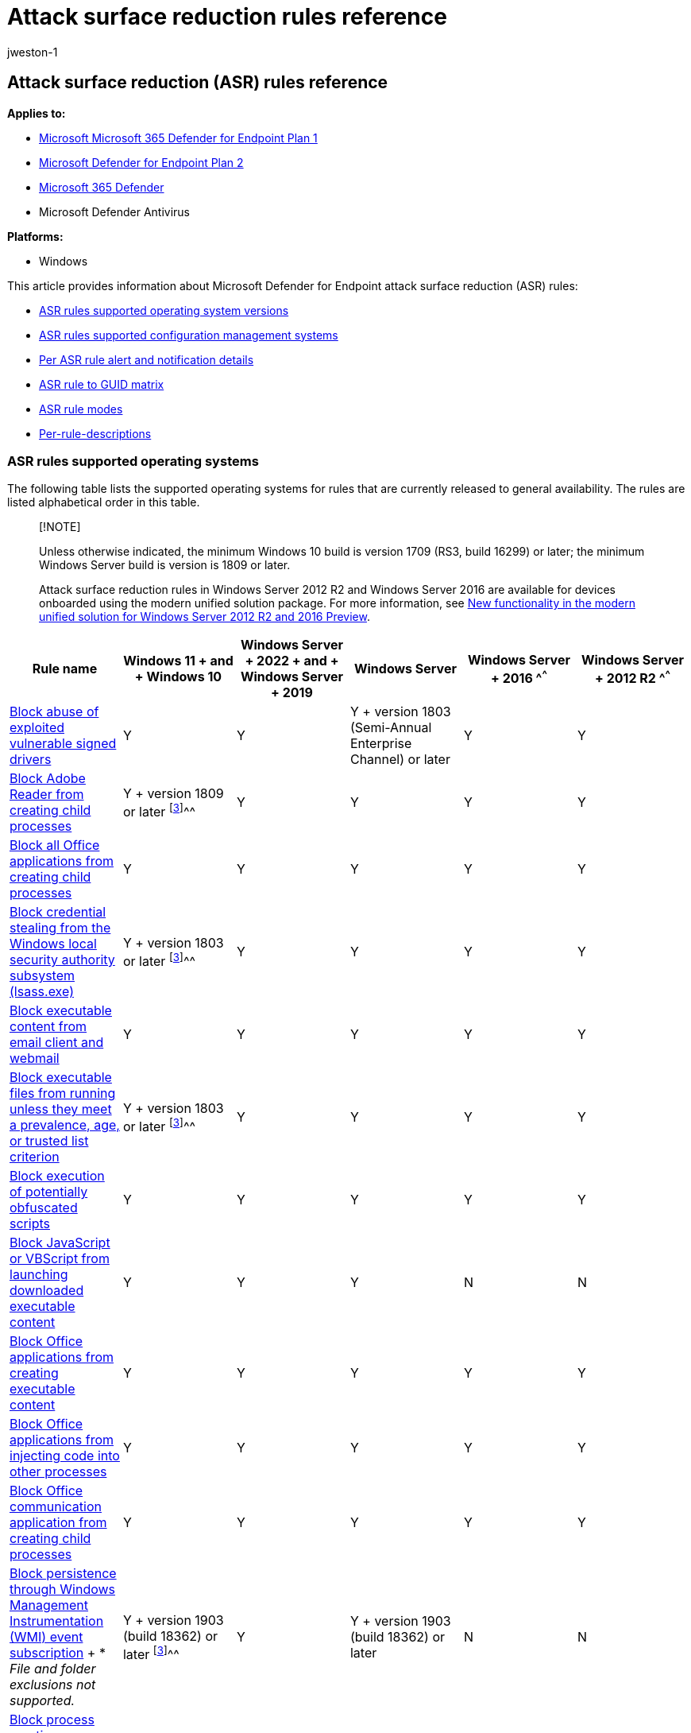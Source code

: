 = Attack surface reduction rules reference
:audience: ITPro
:author: jweston-1
:description: Lists details about Microsoft Defender for Endpoint (MDE) attack surface reduction (ASR) rules on a per-rule basis.
:keywords: Microsoft Attack surface reduction rules, Microsoft Defender for Endpoint ASR rules, ASR rules list, ASR, asr rules, hips, host intrusion prevention system, protection rules, anti-exploit rules, antiexploit, exploit rules, infection prevention rules, Microsoft Defender for Endpoint, configure ASR rules, ASR rule description
:manager: dansimp
:ms.author: v-jweston
:ms.collection: M365-security-compliance
:ms.custom: asr
:ms.date: 08/10/2022
:ms.localizationpriority: medium
:ms.mktglfcycl: manage
:ms.pagetype: security
:ms.reviewer: oogunrinde, sugamar,
:ms.service: microsoft-365-security
:ms.sitesec: library
:ms.subservice: mde
:ms.topic: article
:search.appverid: met150

== Attack surface reduction (ASR) rules reference

*Applies to:*

* https://go.microsoft.com/fwlink/?linkid=2154037[Microsoft Microsoft 365 Defender for Endpoint Plan 1]
* https://go.microsoft.com/fwlink/?linkid=2154037[Microsoft Defender for Endpoint Plan 2]
* https://go.microsoft.com/fwlink/?linkid=2118804[Microsoft 365 Defender]
* Microsoft Defender Antivirus

*Platforms:*

* Windows

This article provides information about Microsoft Defender for Endpoint attack surface reduction (ASR) rules:

* <<asr-rules-supported-operating-systems,ASR rules supported operating system versions>>
* <<asr-rules-supported-configuration-management-systems,ASR rules supported configuration management systems>>
* <<per-asr-rule-alert-and-notification-details,Per ASR rule alert and notification details>>
* <<asr-rule-to-guid-matrix,ASR rule to GUID matrix>>
* <<asr-rule-modes,ASR rule modes>>
* <<per-rule-descriptions,Per-rule-descriptions>>

=== ASR rules supported operating systems

The following table lists the supported operating systems for rules that are currently released to general availability.
The rules are listed alphabetical order in this table.

____
[!NOTE]

Unless otherwise indicated, the minimum Windows&nbsp;10 build is version 1709 (RS3, build 16299) or later;
the minimum Windows&nbsp;Server build is version is 1809 or later.

Attack surface reduction rules in Windows&nbsp;Server&nbsp;2012&nbsp;R2 and Windows&nbsp;Server&nbsp;2016 are available for devices onboarded using the modern unified solution package.
For more information, see link:/microsoft-365/security/defender-endpoint/configure-server-endpoints#new-functionality-in-the-modern-unified-solution-for-windows-server-2012-r2-and-2016-preview[New functionality in the modern unified solution for Windows Server 2012 R2 and 2016 Preview].
____

[cols="<,^,^,^,^,^"]
|===
| Rule name | Windows&nbsp;11 + and + Windows&nbsp;10 | Windows&nbsp;Server + 2022 + and + Windows&nbsp;Server + 2019 | Windows Server | Windows&nbsp;Server + 2016 ^[<<fn1,1, 2>>]^^^ | Windows&nbsp;Server + 2012&nbsp;R2 ^[<<fn1,1, 2>>]^^^

| <<block-abuse-of-exploited-vulnerable-signed-drivers,Block abuse of exploited vulnerable signed drivers>>
| Y
| Y
| Y + version 1803 (Semi-Annual Enterprise Channel) or later
| Y
| Y

| <<block-adobe-reader-from-creating-child-processes,Block Adobe Reader from creating child processes>>
| Y + version 1809 or later ^[<<fn1,3>>]^^^
| Y
| Y
| Y
| Y

| <<block-all-office-applications-from-creating-child-processes,Block all Office applications from creating child processes>>
| Y
| Y
| Y
| Y
| Y

| <<block-credential-stealing-from-the-windows-local-security-authority-subsystem,Block credential stealing from the Windows local security authority subsystem (lsass.exe)>>
| Y + version 1803 or later ^[<<fn1,3>>]^^^
| Y
| Y
| Y
| Y

| <<block-executable-content-from-email-client-and-webmail,Block executable content from email client and webmail>>
| Y
| Y
| Y
| Y
| Y

| <<block-executable-files-from-running-unless-they-meet-a-prevalence-age-or-trusted-list-criterion,Block executable files from running unless they meet a prevalence, age, or trusted list criterion>>
| Y + version 1803 or later ^[<<fn1,3>>]^^^
| Y
| Y
| Y
| Y

| <<block-execution-of-potentially-obfuscated-scripts,Block execution of potentially obfuscated scripts>>
| Y
| Y
| Y
| Y
| Y

| <<block-javascript-or-vbscript-from-launching-downloaded-executable-content,Block JavaScript or VBScript from launching downloaded executable content>>
| Y
| Y
| Y
| N
| N

| <<block-office-applications-from-creating-executable-content,Block Office applications from creating executable content>>
| Y
| Y
| Y
| Y
| Y

| <<block-office-applications-from-injecting-code-into-other-processes,Block Office applications from injecting code into other processes>>
| Y
| Y
| Y
| Y
| Y

| <<block-office-communication-application-from-creating-child-processes,Block Office communication application from creating child processes>>
| Y
| Y
| Y
| Y
| Y

| <<block-persistence-through-wmi-event-subscription,Block persistence through Windows Management Instrumentation (WMI) event subscription>> + * _File and folder exclusions not supported._
| Y + version 1903 (build 18362) or later ^[<<fn1,3>>]^^^
| Y
| Y + version 1903 (build 18362) or later
| N
| N

| <<block-process-creations-originating-from-psexec-and-wmi-commands,Block process creations originating from PSExec and WMI commands>>
| Y + version 1803 or later ^[<<fn1,3>>]^^^
| Y
| Y
| Y
| Y

| <<block-untrusted-and-unsigned-processes-that-run-from-usb,Block untrusted and unsigned processes that run from USB>>
| Y
| Y
| Y
| Y
| Y

| <<block-win32-api-calls-from-office-macros,Block Win32 API calls from Office macros>>
| Y
| Y
| Y
| N
| N

| <<use-advanced-protection-against-ransomware,Use advanced protection against ransomware>>
| Y + version 1803 or later ^[<<fn1,3>>]^^^
| Y
| Y
| Y
| Y
|===

(+++<a id="fn1">+++1+++</a>+++) Refers to the modern unified solution for Windows Server 2012 and 2016.
For more information, see xref:configure-server-endpoints.adoc[Onboard Windows Servers to the Defender for Endpoint service].

(+++<a id="fn1">+++2+++</a>+++) For Windows&nbsp;Server 2016 and Windows&nbsp;Server 2012&nbsp;R2, the minimum required version of Microsoft Endpoint Configuration Manager is version 2111.

(+++<a id="fn1">+++3+++</a>+++) Version and build number apply only to Windows&nbsp;10.

=== ASR rules supported configuration management systems

Links to information about configuration management system versions referenced in this table are listed below this table.

[cols=",^,^,^,^,^"]
|===
| Rule name | Intune | Microsoft Endpoint Manager | Microsoft Endpoint Configuration Manager | Group Policy^[<<fn1,1>>]^^^ | PowerShell^[<<fn1,1>>]^^^

| <<block-abuse-of-exploited-vulnerable-signed-drivers,Block abuse of exploited vulnerable signed drivers>>
| Y
| Y MEM OMA-URI
|
| Y
| Y

| <<block-adobe-reader-from-creating-child-processes,Block Adobe Reader from creating child processes>>
| Y
|
|
| Y
| Y

| <<block-all-office-applications-from-creating-child-processes,Block all Office applications from creating child processes>>
| Y
|
| Y +  + CB 1710
| Y
| Y

| <<block-credential-stealing-from-the-windows-local-security-authority-subsystem,Block credential stealing from the Windows local security authority subsystem (lsass.exe)>>
| Y
|
| Y +  + CB 1802
| Y
| Y

| <<block-executable-content-from-email-client-and-webmail,Block executable content from email client and webmail>>
| Y
|
| Y +  + CB 1710
| Y
| Y

| <<block-executable-files-from-running-unless-they-meet-a-prevalence-age-or-trusted-list-criterion,Block executable files from running unless they meet a prevalence, age, or trusted list criterion>>
| Y
|
| Y +  + CB 1802
| Y
| Y

| <<block-execution-of-potentially-obfuscated-scripts,Block execution of potentially obfuscated scripts>>
| Y
|
| Y  +  + CB 1710
| Y
| Y

| <<block-javascript-or-vbscript-from-launching-downloaded-executable-content,Block JavaScript or VBScript from launching downloaded executable content>>
| Y
|
| Y +  + CB 1710
| Y
| Y

| <<block-office-applications-from-creating-executable-content,Block Office applications from creating executable content>>
| Y
|
| Y +  + CB 1710
| Y
| Y

| <<block-office-applications-from-injecting-code-into-other-processes,Block Office applications from injecting code into other processes>>
| Y
|
| Y +  + CB 1710
| Y
| Y

| <<block-office-communication-application-from-creating-child-processes,Block Office communication application from creating child processes>>
| Y
|
| Y +  + CB 1710
| Y
| Y

| <<block-persistence-through-wmi-event-subscription,Block persistence through WMI event subscription>>
|
|
|
| Y
| Y

| <<block-process-creations-originating-from-psexec-and-wmi-commands,Block process creations originating from PSExec and WMI commands>>
| Y
|
|
| Y
| Y

| <<block-untrusted-and-unsigned-processes-that-run-from-usb,Block untrusted and unsigned processes that run from USB>>
| Y
|
| Y +  + CB 1802
| Y
| Y

| <<block-win32-api-calls-from-office-macros,Block Win32 API calls from Office macros>>
| Y
|
| Y +  + CB 1710
| Y
| Y

| <<use-advanced-protection-against-ransomware,Use advanced protection against ransomware>>
| Y
|
| Y +  + CB 1802
| Y
| Y
|===

(+++<a id="fn1">+++1+++</a>+++) You can configure attack surface reduction rules on a per-rule basis by using any rule's GUID.

* link:/configmgr/core/servers/manage/updates[Configuration Manager CB 1710]
* link:/configmgr/core/servers/manage/updates[Configuration Manager CB 1802]
* link:/configmgr/core/servers/manage/updates[Microsoft Endpoint Manager CB 1710]
* link:/configmgr/core/servers/manage/updates[System Center Configuration Manager (SCCM) CB 1710] + _SCCM is now Microsoft Endpoint Configuration Manager._

=== Per ASR rule alert and notification details

Toast notifications are generated for all rules in Block mode.
Rules in any other mode won't generate toast notifications

For rules with the "Rule State" specified:

* ASR rules with <ASR Rule, Rule State> combinations are used to surface alerts (toast notifications) on Microsoft Defender for Endpoint only for devices at high-cloud block level.
Devices not at high cloud block level won't generate alerts for any <ASR Rule, Rule State> combinations
* EDR alerts are generated for ASR rules in the specified states, but only for devices at high cloud block level.

[cols=",^,^,^"]
|===
| Rule name: | Rule state: | Generates alerts in EDR? + (Yes&nbsp;\|&nbsp;No) | Generates toast notifications? + (Yes&nbsp;\|&nbsp;No)

|
|
| _Only for devices at high-cloud block level_
| _In Block mode only_

| <<block-abuse-of-exploited-vulnerable-signed-drivers,Block abuse of exploited vulnerable signed drivers>>
|
| N
| Y

| <<block-adobe-reader-from-creating-child-processes,Block Adobe Reader from creating child processes>>
| Block
| Y + Requires device at high-cloud block level
| Y + Requires device at high-cloud block level

| <<block-all-office-applications-from-creating-child-processes,Block all Office applications from creating child processes>>
|
| N
| Y

| <<block-credential-stealing-from-the-windows-local-security-authority-subsystem,Block credential stealing from the Windows local security authority subsystem (lsass.exe)>>
|
| N
| Y

| <<block-executable-content-from-email-client-and-webmail,Block executable content from email client and webmail>>
|
| Y + Requires device at high-cloud block level
| Y + Requires device at high-cloud block level

| <<block-executable-files-from-running-unless-they-meet-a-prevalence-age-or-trusted-list-criterion,Block executable files from running unless they meet a prevalence, age, or trusted list criterion>>
|
| N
| Y

| <<block-execution-of-potentially-obfuscated-scripts,Block execution of potentially obfuscated scripts>>
| Audit&nbsp;\|&nbsp;Block
| Y \| Y + Requires device at high-cloud block level
| N \| Y + Requires device at high-cloud block level

| <<block-javascript-or-vbscript-from-launching-downloaded-executable-content,Block JavaScript or VBScript from launching downloaded executable content>>
| Block
| Y + Requires device at high-cloud block level
| Y + Requires device at high-cloud block level

| <<block-office-applications-from-creating-executable-content,Block Office applications from creating executable content>>
|
| N
| Y

| <<block-office-applications-from-injecting-code-into-other-processes,Block Office applications from injecting code into other processes>>
|
| N
| Y

| <<block-office-communication-application-from-creating-child-processes,Block Office communication application from creating child processes>>
|
| N
| Y

| <<block-persistence-through-wmi-event-subscription,Block persistence through WMI event subscription>>
| Audit&nbsp;\|&nbsp;Block
| Y \| Y + Requires device at high-cloud block level
| N \| Y + Requires device at high-cloud block level

| <<block-process-creations-originating-from-psexec-and-wmi-commands,Block process creations originating from PSExec and WMI commands>>
|
| N
| Y

| <<block-untrusted-and-unsigned-processes-that-run-from-usb,Block untrusted and unsigned processes that run from USB>>
| Audit&nbsp;\|&nbsp;Block
| Y \| Y + Requires device at high-cloud block level
| N \| Y + Requires device at high-cloud block level

| <<block-win32-api-calls-from-office-macros,Block Win32 API calls from Office macros>>
|
| N
| Y

| <<use-advanced-protection-against-ransomware,Use advanced protection against ransomware>>
| Audit&nbsp;\|&nbsp;Block
| Y \| Y + Requires device at high-cloud block level
| N \| Y + Requires device at high-cloud block level
|===

=== ASR rule to GUID matrix

|===
| Rule Name | Rule GUID

| Block abuse of exploited vulnerable signed drivers
| 56a863a9-875e-4185-98a7-b882c64b5ce5

| Block Adobe Reader from creating child processes
| 7674ba52-37eb-4a4f-a9a1-f0f9a1619a2c

| Block all Office applications from creating child processes
| d4f940ab-401b-4efc-aadc-ad5f3c50688a

| Block credential stealing from the Windows local security authority subsystem (lsass.exe)
| 9e6c4e1f-7d60-472f-ba1a-a39ef669e4b2

| Block executable content from email client and webmail
| be9ba2d9-53ea-4cdc-84e5-9b1eeee46550

| Block executable files from running unless they meet a prevalence, age, or trusted list criterion
| 01443614-cd74-433a-b99e-2ecdc07bfc25

| Block execution of potentially obfuscated scripts
| 5beb7efe-fd9a-4556-801d-275e5ffc04cc

| Block JavaScript or VBScript from launching downloaded executable content
| d3e037e1-3eb8-44c8-a917-57927947596d

| Block Office applications from creating executable content
| 3b576869-a4ec-4529-8536-b80a7769e899

| Block Office applications from injecting code into other processes
| 75668c1f-73b5-4cf0-bb93-3ecf5cb7cc84

| Block Office communication application from creating child processes
| 26190899-1602-49e8-8b27-eb1d0a1ce869

| Block persistence through WMI event subscription + * File and folder exclusions not supported.
| e6db77e5-3df2-4cf1-b95a-636979351e5b

| Block process creations originating from PSExec and WMI commands
| d1e49aac-8f56-4280-b9ba-993a6d77406c

| Block untrusted and unsigned processes that run from USB
| b2b3f03d-6a65-4f7b-a9c7-1c7ef74a9ba4

| Block Win32 API calls from Office macros
| 92e97fa1-2edf-4476-bdd6-9dd0b4dddc7b

| Use advanced protection against ransomware
| c1db55ab-c21a-4637-bb3f-a12568109d35
|===

=== ASR rule modes

* *Not configured* or *Disable*: The state in which the ASR rule hasn't been enabled or has been disabled.
The code for this state = 0.
* *Block*: The state in which the ASR rule is enabled.
The code for this state is 1.
* *Audit*: The state in which the ASR rule is evaluated for the effect it would have on the organization or environment if enabled (set to block or warn).
The code for this state is 2.
* *Warn* The state in which the ASR rule is enabled and presents a notification to the end-user, but permits the end-user to bypass the block.
The code for this state is 6.

_Warn mode_ is a block-mode type that alerts users about potentially risky actions.
Users can choose to bypass the block warning message and allow the underlying action.
Users can select *OK* to enforce the block, or select the bypass option - *Unblock* - through the end-user pop-up toast notification that is generated at the time of the block.
After the warning is unblocked, the operation is allowed until the next time the warning message occurs, at which time the end-user will need to reperform the action.

When the allow button is clicked, the block will be suppressed for 24 hours.
After 24 hours, the end-user will need to allow the block again.
The warn mode for ASR rules is only supported for RS5+ (1809+) devices.
If bypass is assigned to ASR rules on devices with older versions, the rule will be in blocked mode.

You can also set a rule in warn mode via PowerShell by specifying the AttackSurfaceReductionRules_Actions as "Warn".
For example:

[,powershell]
----
-command "& {&'Add-MpPreference' -AttackSurfaceReductionRules_Ids 56a863a9-875e-4185-98a7-b882c64b5ce5 -AttackSurfaceReductionRules_Actions Warn"}
----

=== Per rule descriptions

==== Block abuse of exploited vulnerable signed drivers

This rule prevents an application from writing a vulnerable signed driver to disk.
In-the-wild, vulnerable signed drivers can be exploited by local applications - _that have sufficient privileges_ - to gain access to the kernel.
Vulnerable signed drivers enable attackers to disable or circumvent security solutions, eventually leading to system compromise.

The *Block abuse of exploited vulnerable signed drivers* rule doesn't block a driver already existing on the system from being loaded.

____
[!NOTE]

You can configure this rule using MEM OMA-URI.
See link:enable-attack-surface-reduction.md#mem[MEM OMA-URI] for configuring custom rules.

You can also configure this rule using link:enable-attack-surface-reduction.md#powershell[PowerShell].

To have a driver examined, use this Web site to https://www.microsoft.com/en-us/wdsi/driversubmission[Submit a driver for analysis].
____

// The above link is the 'only link' that exists for having drivers examined. The 'en-us' component is required to make the link work. Any alterations to this link will result in a 404.

Intune Name: `Block abuse of exploited vulnerable signed drivers`

Configuration Manager name: Not yet available

GUID:  `56a863a9-875e-4185-98a7-b882c64b5ce5`

Advanced hunting action type:

* AsrVulnerableSignedDriverAudited
* AsrVulnerableSignedDriverBlocked

// Dependencies: none provided by engineering

==== Block Adobe Reader from creating child processes

This rule prevents attacks by blocking Adobe Reader from creating processes.

Malware can download and launch payloads and break out of Adobe Reader through social engineering or exploits.
By blocking child processes from being generated by Adobe Reader, malware attempting to use Adobe Reader as an attack vector are prevented from spreading.

Intune name: `Process creation from Adobe Reader (beta)`

Configuration Manager name: Not yet available

GUID: `7674ba52-37eb-4a4f-a9a1-f0f9a1619a2c`

Advanced hunting action type:

* AsrAdobeReaderChildProcessAudited
* AsrAdobeReaderChildProcessBlocked

Dependencies: Microsoft Defender Antivirus

==== Block all Office applications from creating child processes

This rule blocks Office apps from creating child processes.
Office apps include Word, Excel, PowerPoint, OneNote, and Access.

Creating malicious child processes is a common malware strategy.
Malware that abuses Office as a vector often runs VBA macros and exploit code to download and attempt to run more payloads.
However, some legitimate line-of-business applications might also generate child processes for benign purposes;
such as spawning a command prompt or using PowerShell to configure registry settings.

Intune name: `Office apps launching child processes`

Configuration Manager name: `Block Office application from creating child processes`

GUID: `d4f940ab-401b-4efc-aadc-ad5f3c50688a`

Advanced hunting action type:

* AsrOfficeChildProcessAudited
* AsrOfficeChildProcessBlocked

Dependencies: Microsoft Defender Antivirus

==== Block credential stealing from the Windows local security authority subsystem

This rule helps prevent credential stealing by locking down Local Security Authority Subsystem Service (LSASS).

LSASS authenticates users who sign in on a Windows computer.
Microsoft Defender Credential Guard in Windows normally prevents attempts to extract credentials from LSASS.
Some organizations can't enable Credential Guard on all of their computers because of compatibility issues with custom smartcard drivers or other programs that load into the Local Security Authority (LSA).
In these cases, attackers can use tools like Mimikatz to scrape cleartext passwords and NTLM hashes from LSASS.

____
[!NOTE] In some apps, the code enumerates all running processes and attempts to open them with exhaustive permissions.
This rule denies the app's process open action and logs the details to the security event log.
This rule can generate a lot of noise.
If you have an app that simply enumerates LSASS, but has no real impact in functionality, there is no need to add it to the exclusion list.
By itself, this event log entry doesn't necessarily indicate a malicious threat.
____

____
[!IMPORTANT] The default state for the Attack Surface Reduction (ASR) rule "Block credential stealing from the Windows local security authority subsystem (lsass.exe)" will change from *Not Configured* to *Configured* and the default mode set to *Block*.
All other ASR rules will remain in their default state: *Not Configured*.
Additional filtering logic has already been incorporated in the rule to reduce end user notifications.
Customers can configure the rule to *Audit*, *Warn* or *Disabled* modes, which will override the default mode.
The functionality of this rule is the same, whether the rule is configured in the on-by-default mode, or if you enable Block mode manually.
____

Intune name: `Flag credential stealing from the Windows local security authority subsystem`

Configuration Manager name: `Block credential stealing from the Windows local security authority subsystem`

GUID: `9e6c4e1f-7d60-472f-ba1a-a39ef669e4b2`

Advanced hunting action type:

* AsrLsassCredentialTheftAudited
* AsrLsassCredentialTheftBlocked

Dependencies: Microsoft Defender Antivirus

==== Block executable content from email client and webmail

This rule blocks the following file types from launching from email opened within the Microsoft Outlook application, or Outlook.com and other popular webmail providers:

* Executable files (such as .exe, .dll, or .scr)
* Script files (such as a PowerShell .ps1, Visual Basic .vbs, or JavaScript .js file)

Intune name: `Execution of executable content (exe, dll, ps, js, vbs, etc.) dropped from email (webmail/mail client) (no exceptions)`

Microsoft Endpoint Manager name: `Block executable content from email client and webmail`

GUID: `be9ba2d9-53ea-4cdc-84e5-9b1eeee46550`

Advanced hunting action type:

* AsrExecutableEmailContentAudited
* AsrExecutableEmailContentBlocked

Dependencies: Microsoft Defender Antivirus

____
[!NOTE] The rule *Block executable content from email client and webmail* has the following alternative descriptions, depending on which application you use:

* Intune (Configuration Profiles): Execution of executable content (exe, dll, ps, js, vbs, etc.) dropped from email (webmail/mail client) (no exceptions).
* Endpoint Manager: Block executable content download from email and webmail clients.
* Group Policy: Block executable content from email client and webmail.
____

==== Block executable files from running unless they meet a prevalence, age, or trusted list criterion

This rule blocks executable files, such as .exe, .dll, or .scr, from launching.
Thus, launching untrusted or unknown executable files can be risky, as it might not be initially clear if the files are malicious.

____
[!IMPORTANT] You must link:/windows/security/threat-protection/microsoft-defender-antivirus/enable-cloud-protection-microsoft-defender-antivirus[enable cloud-delivered protection] to use this rule.

The rule *Block executable files from running unless they meet a prevalence, age, or trusted list criterion* with GUID `01443614-cd74-433a-b99e-2ecdc07bfc25` is owned by Microsoft and is not specified by admins.
This rule uses cloud-delivered protection to update its trusted list regularly.

You can specify individual files or folders (using folder paths or fully qualified resource names) but you can't specify which rules or exclusions apply to.
____

Intune name: `Executables that don't meet a prevalence, age, or trusted list criteria`

Configuration Manager name: `Block executable files from running unless they meet a prevalence, age, or trusted list criteria`

GUID: `01443614-cd74-433a-b99e-2ecdc07bfc25`

Advanced hunting action type:

* AsrUntrustedExecutableAudited
* AsrUntrustedExecutableBlocked

Dependencies: Microsoft Defender Antivirus, Cloud Protection

==== Block execution of potentially obfuscated scripts

This rule detects suspicious properties within an obfuscated script.

____
[!IMPORTANT] PowerShell scripts have been temporarily excluded from the "Block execution of potentially obfuscated scripts" rule due to the large-scale FP issues faced in the past.
____

Script obfuscation is a common technique that both malware authors and legitimate applications use to hide intellectual property or decrease script loading times.
Malware authors also use obfuscation to make malicious code harder to read, which hampers close scrutiny by humans and security software.

____
[!IMPORTANT] Due to the high number of false positives, this rule does not currently detect PowerShell scripts;
this is a temporary solution.
The rule will be updated and start redetecting PowerShell scripts soon.
____

Intune name: `Obfuscated js/vbs/ps/macro code`

Configuration Manager name: `Block execution of potentially obfuscated scripts`

GUID: `5beb7efe-fd9a-4556-801d-275e5ffc04cc`

Advanced hunting action type:

* AsrObfuscatedScriptAudited
* AsrObfuscatedScriptBlocked

Dependencies: Microsoft Defender Antivirus, AntiMalware Scan Interface (AMSI)

==== Block JavaScript or VBScript from launching downloaded executable content

This rule prevents scripts from launching potentially malicious downloaded content.
Malware written in JavaScript or VBScript often acts as a downloader to fetch and launch other malware from the Internet.

Although not common, line-of-business applications sometimes use scripts to download and launch installers.

Intune name: `js/vbs executing payload downloaded from Internet (no exceptions)`

Configuration Manager name: `Block JavaScript or VBScript from launching downloaded executable content`

GUID: `d3e037e1-3eb8-44c8-a917-57927947596d`

Advanced hunting action type:

* AsrScriptExecutableDownloadAudited
* AsrScriptExecutableDownloadBlocked

Dependencies: Microsoft Defender Antivirus, AMSI

==== Block Office applications from creating executable content

This rule prevents Office apps, including Word, Excel, and PowerPoint, from creating potentially malicious executable content, by blocking malicious code from being written to disk.

Malware that abuses Office as a vector might attempt to break out of Office and save malicious components to disk.
These malicious components would survive a computer reboot and persist on the system.
Therefore, this rule defends against a common persistence technique.

Intune name: `Office apps/macros creating executable content`

SCCM name: `Block Office applications from creating executable content`

GUID: `3b576869-a4ec-4529-8536-b80a7769e899`

Advanced hunting action type:

* AsrExecutableOfficeContentAudited
* AsrExecutableOfficeContentBlocked

Dependencies: Microsoft Defender Antivirus, RPC

==== Block Office applications from injecting code into other processes

This rule blocks code injection attempts from Office apps into other processes.

Attackers might attempt to use Office apps to migrate malicious code into other processes through code injection, so the code can masquerade as a clean process.

There are no known legitimate business purposes for using code injection.

This rule applies to Word, Excel, and PowerPoint.

Intune name: `Office apps injecting code into other processes (no exceptions)`

Configuration Manager name: `Block Office applications from injecting code into other processes`

GUID: `75668c1f-73b5-4cf0-bb93-3ecf5cb7cc84`

Advanced hunting action type:

* AsrOfficeProcessInjectionAudited
* AsrOfficeProcessInjectionBlocked

Dependencies: Microsoft Defender Antivirus

==== Block Office communication application from creating child processes

This rule prevents Outlook from creating child processes, while still allowing legitimate Outlook functions.

This rule protects against social engineering attacks and prevents exploiting code from abusing vulnerabilities in Outlook.
It also protects against https://blogs.technet.microsoft.com/office365security/defending-against-rules-and-forms-injection/[Outlook rules and forms exploits] that attackers can use when a user's credentials are compromised.

____
[!NOTE] This rule blocks DLP policy tips and ToolTips in Outlook.
This rule applies to Outlook and Outlook.com only.
____

Intune name: `Process creation from Office communication products (beta)`

Configuration Manager name: Not available

GUID: `26190899-1602-49e8-8b27-eb1d0a1ce869`

Advanced hunting action type:

* AsrOfficeCommAppChildProcessAudited
* AsrOfficeCommAppChildProcessBlocked

Dependencies: Microsoft Defender Antivirus

==== Block persistence through WMI event subscription

This rule prevents malware from abusing WMI to attain persistence on a device.

____
[!IMPORTANT] File and folder exclusions don't apply to this attack surface reduction rule.
____

Fileless threats employ various tactics to stay hidden, to avoid being seen in the file system, and to gain periodic execution control.
Some threats can abuse the WMI repository and event model to stay hidden.

Intune name: Not available

Configuration Manager name: Not available

GUID: `e6db77e5-3df2-4cf1-b95a-636979351e5b`

Advanced hunting action type:

* AsrPersistenceThroughWmiAudited
* AsrPersistenceThroughWmiBlocked

Dependencies: Microsoft Defender Antivirus, RPC

==== Block process creations originating from PSExec and WMI commands

This rule blocks processes created through link:/sysinternals/downloads/psexec[PsExec] and link:/windows/win32/wmisdk/about-wmi[WMI] from running.
Both PsExec and WMI can remotely execute code.
There's a risk of malware abusing functionality of PsExec and WMI for command and control purposes, or to spread an infection throughout an organization's network.

____
[!WARNING] Only use this rule if you're managing your devices with link:/intune[Intune] or another MDM solution.
This rule is incompatible with management through link:/configmgr[Microsoft Endpoint Configuration Manager] because this rule blocks WMI commands the Configuration Manager client uses to function correctly.
____

Intune name: `Process creation from PSExec and WMI commands`

Configuration Manager name: Not applicable

GUID: `d1e49aac-8f56-4280-b9ba-993a6d77406c`

Advanced hunting action type:

* AsrPsexecWmiChildProcessAudited
* AsrPsexecWmiChildProcessBlocked

Dependencies: Microsoft Defender Antivirus

==== Block untrusted and unsigned processes that run from USB

With this rule, admins can prevent unsigned or untrusted executable files from running from USB removable drives, including SD cards.
Blocked file types include executable files (such as .exe, .dll, or .scr)

____
[!IMPORTANT] Files copied from the USB to the disk drive will be blocked by this rule if and when it's about to be executed on the disk drive.
____

Intune name: `Untrusted and unsigned processes that run from USB`

Configuration Manager name: `Block untrusted and unsigned processes that run from USB`

GUID: `b2b3f03d-6a65-4f7b-a9c7-1c7ef74a9ba4`

Advanced hunting action type:

* AsrUntrustedUsbProcessAudited
* AsrUntrustedUsbProcessBlocked

Dependencies: Microsoft Defender Antivirus

==== Block Win32 API calls from Office macros

This rule prevents VBA macros from calling Win32 APIs.

Office VBA enables Win32 API calls.
Malware can abuse this capability, such as https://www.microsoft.com/security/blog/2018/09/12/office-vba-amsi-parting-the-veil-on-malicious-macros/[calling Win32 APIs to launch malicious shellcode] without writing anything directly to disk.
Most organizations don't rely on the ability to call Win32 APIs in their day-to-day functioning, even if they use macros in other ways.

Supported operating systems:

* link:/windows/whats-new/whats-new-windows-10-version-1709[Windows 10, version 1709]
* link:/windows-server/get-started/whats-new-in-windows-server-1809[Windows Server, version 1809]
* link:/windows-server/get-started-19/whats-new-19[Windows Server 2019]
* link:/configmgr/core/servers/manage/updates[Configuration Manager CB 1710]

Intune name: `Win32 imports from Office macro code`

Configuration Manager name: `Block Win32 API calls from Office macros`

GUID: `92e97fa1-2edf-4476-bdd6-9dd0b4dddc7b`

Advanced hunting action type:

* AsrOfficeMacroWin32ApiCallsAudited
* AsrOfficeMacroWin32ApiCallsBlocked

Dependencies: Microsoft Defender Antivirus, AMSI

==== Use advanced protection against ransomware

This rule provides an extra layer of protection against ransomware.
It uses both client and cloud heuristics to determine whether a file resembles ransomware.
This rule doesn't block files that have one or more of the following characteristics:

* The file has already been found to be unharmful in the Microsoft cloud.
* The file is a valid signed file.
* The file is prevalent enough to not be considered as ransomware.

The rule tends to err on the side of caution to prevent ransomware.

____
[!NOTE] You must xref:enable-cloud-protection-microsoft-defender-antivirus.adoc[enable cloud-delivered protection] to use this rule.
____

Intune name: `Advanced ransomware protection`

Configuration Manager name: `Use advanced protection against ransomware`

GUID: `c1db55ab-c21a-4637-bb3f-a12568109d35`

Advanced hunting action type:

* AsrRansomwareAudited
* AsrRansomwareBlocked

Dependencies: Microsoft Defender Antivirus, Cloud Protection

=== See also

* xref:attack-surface-reduction-rules-deployment.adoc[Attack surface reduction (ASR) rules deployment overview]
* xref:attack-surface-reduction-rules-deployment-plan.adoc[Plan attack surface reduction (ASR) rules deployment]
* xref:attack-surface-reduction-rules-deployment-test.adoc[Test attack surface reduction (ASR) rules]
* xref:attack-surface-reduction-rules-deployment-implement.adoc[Enable attack surface reduction (ASR) rules]
* xref:attack-surface-reduction-rules-deployment-operationalize.adoc[Operationalize attack surface reduction (ASR) rules]
* xref:attack-surface-reduction-rules-report.adoc[Attack surface reduction (ASR) rules report]
* xref:attack-surface-reduction-rules-reference.adoc[Attack surface reduction rules reference]
